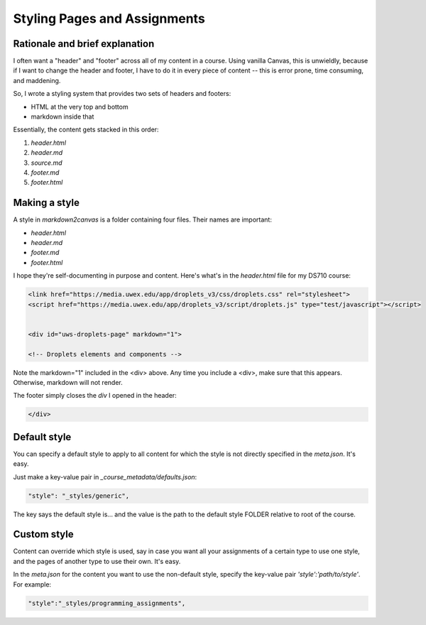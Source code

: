 Styling Pages and Assignments
===============================


Rationale and brief explanation
--------------------------------

I often want a "header" and "footer" across all of my content in a course.  Using vanilla Canvas, this is unwieldly, because if I want to change the header and footer, I have to do it in every piece of content -- this is error prone, time consuming, and maddening.  

So, I wrote a styling system that provides two sets of headers and footers:

* HTML at the very top and bottom
* markdown inside that 

Essentially, the content gets stacked in this order:

#. `header.html`
#. `header.md`
#. `source.md` 
#. `footer.md` 
#. `footer.html` 


Making a style
---------------

A style in `markdown2canvas` is a folder containing four files.  Their names are important:

* `header.html`
* `header.md`
* `footer.md` 
* `footer.html` 

I hope they're self-documenting in purpose and content.  Here's what's in the `header.html` file for my DS710 course:

.. code-block:: html

   <link href="https://media.uwex.edu/app/droplets_v3/css/droplets.css" rel="stylesheet">
   <script href="https://media.uwex.edu/app/droplets_v3/script/droplets.js" type="test/javascript"></script>


   <div id="uws-droplets-page" markdown="1">

   <!-- Droplets elements and components -->


Note the markdown="1" included in the <div> above. Any time you include a <div>, make sure that this appears. 
Otherwise, markdown will not render.

The footer simply closes the `div` I opened in the header:

.. code-block:: html

	</div>



Default style
--------------

You can specify a default style to apply to all content for which the style is not directly specified in the `meta.json`.  It's easy.  

Just make a key-value pair in `_course_metadata/defaults.json`:

.. code-block:: 

	"style": "_styles/generic",

The key says the default style is... and the value is the path to the default style FOLDER relative to root of the course.


Custom style
---------------

Content can override which style is used, say in case you want all your assignments of a certain type to use one style, and the pages of another type to use their own.  It's easy.  

In the `meta.json` for the content you want to use the non-default style, specify the key-value pair `'style':'path/to/style'`.  For example:

.. code-block:: 
	
	"style":"_styles/programming_assignments",

